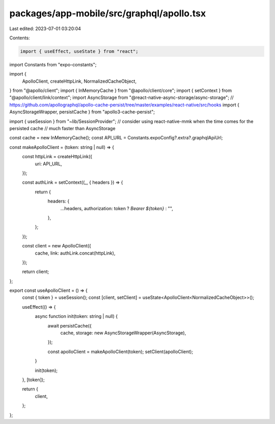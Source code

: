 packages/app-mobile/src/graphql/apollo.tsx
==========================================

Last edited: 2023-07-01 03:20:04

Contents:

.. code-block:: tsx

    import { useEffect, useState } from "react";

import Constants from "expo-constants";

import {
  ApolloClient,
  createHttpLink,
  NormalizedCacheObject,
} from "@apollo/client";
import { InMemoryCache } from "@apollo/client/core";
import { setContext } from "@apollo/client/link/context";
import AsyncStorage from "@react-native-async-storage/async-storage";
// https://github.com/apollographql/apollo-cache-persist/tree/master/examples/react-native/src/hooks
import { AsyncStorageWrapper, persistCache } from "apollo3-cache-persist";

import { useSession } from "~lib/SessionProvider";
// consider using react-native-mmk when the time comes for the persisted cache
// much faster than AsyncStorage

const cache = new InMemoryCache();
const API_URL = Constants.expoConfig?.extra?.graphqlApiUrl;

const makeApolloClient = (token: string | null) => {
  const httpLink = createHttpLink({
    uri: API_URL,
  });

  const authLink = setContext((_, { headers }) => {
    return {
      headers: {
        ...headers,
        authorization: token ? `Bearer ${token}` : "",
      },
    };
  });

  const client = new ApolloClient({
    cache,
    link: authLink.concat(httpLink),
  });

  return client;
};

export const useApolloClient = () => {
  const { token } = useSession();
  const [client, setClient] = useState<ApolloClient<NormalizedCacheObject>>();

  useEffect(() => {
    async function init(token: string | null) {
      await persistCache({
        cache,
        storage: new AsyncStorageWrapper(AsyncStorage),
      });

      const apolloClient = makeApolloClient(token);
      setClient(apolloClient);
    }

    init(token);
  }, [token]);

  return {
    client,
  };
};


